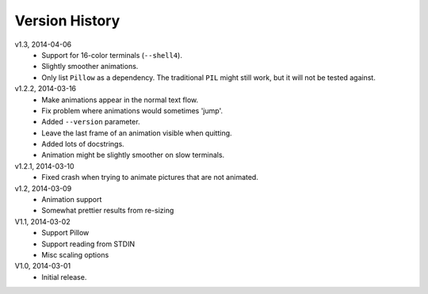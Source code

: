 Version History
===============

v1.3, 2014-04-06
  * Support for 16-color terminals (``--shell4``).
  * Slightly smoother animations.
  * Only list ``Pillow`` as a dependency. The traditional ``PIL``
    might still work, but it will not be tested against.

v1.2.2, 2014-03-16
  * Make animations appear in the normal text flow.
  * Fix problem where animations would sometimes 'jump'.
  * Added ``--version`` parameter.
  * Leave the last frame of an animation visible when quitting.
  * Added lots of docstrings.
  * Animation might be slightly smoother on slow terminals. 

v1.2.1, 2014-03-10
  * Fixed crash when trying to animate pictures that are not animated.

v1.2, 2014-03-09
  * Animation support
  * Somewhat prettier results from re-sizing 

V1.1, 2014-03-02
  * Support Pillow
  * Support reading from STDIN 
  * Misc scaling options 

V1.0, 2014-03-01
  * Initial release.
